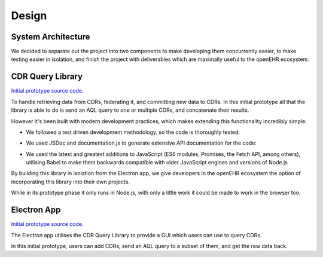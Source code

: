 Design
===============

System Architecture
-------------------

We decided to separate out the project into two components to make developing them concurrently easier, to make testing easier in isolation, and finish the project with deliverables which are maximally useful to the openEHR ecosystem.

.. image:: images/prototype_system_architecture.png

CDR Query Library
-----------------

`Initial prototype source code <https://github.com/ucl-openehr-explorer/openehr-cdr-query/tree/eba929b8cc92a45b6cded642a9457be24b78d95a>`_.

To handle retrieving data from CDRs, federating it, and committing new data to CDRs. In this initial prototype all that the library is able to do is send an AQL query to one or multiple CDRs, and concatenate their results.

However it's been built with modern development practices, which makes extending this functionality incredibly simple:

- We followed a test driven development methodology, so the code is thoroughly tested:

.. image:: images/prototype_travis.png
   :target: https://travis-ci.org/ucl-openehr-explorer/openehr-cdr-query/builds/478416742?utm_source=github_status&utm_medium=notification

- We used JSDoc and documentation.js to generate extensive API documentation for the code:

.. image:: images/prototype_docs.png
   :target: https://github.com/ucl-openehr-explorer/openehr-cdr-query/tree/eba929b8cc92a45b6cded642a9457be24b78d95a#api

- We used the latest and greatest additions to JavaScript (ES6 modules, Promises, the Fetch API, among others), utilising Babel to make them backwards compatible with older JavaScript engines and versions of Node.js

By building this library in isolation from the Electron app, we give developers in the openEHR ecosystem the option of incorporating this library into their own projects.

While in its prototype phase it only runs in Node.js, with only a little work it could be made to work in the browser too.

Electron App
------------

`Initial prototype source code <https://github.com/ucl-openehr-explorer/electron-app/tree/aee92465da20285038f4539700db745d0bb454dd>`_.

The Electron app utilises the CDR Query Library to provide a GUI which users can use to query CDRs.

.. image:: images/prototype_gui.png

In this initial prototype, users can add CDRs, send an AQL query to a subset of them, and get the raw data back.
